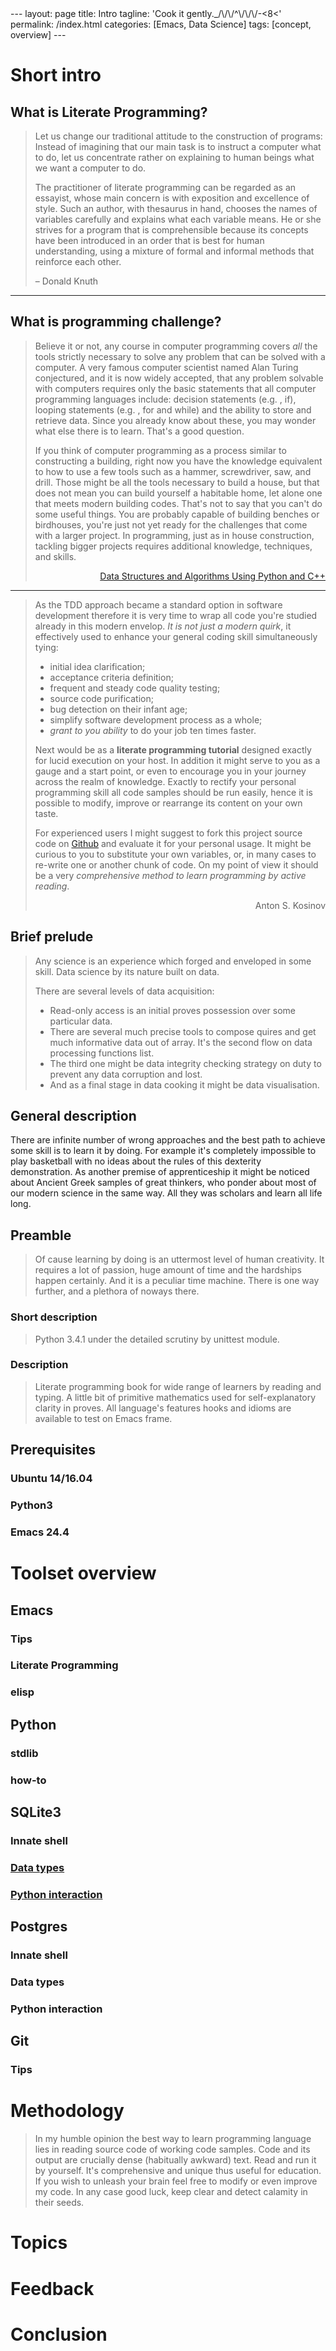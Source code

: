 #+BEGIN_EXPORT html
---
layout: page
title: Intro
tagline: 'Cook it gently._/\/\/^\/\/\/-<8<'
permalink: /index.html
categories: [Emacs, Data Science]
tags: [concept, overview]
---
#+END_EXPORT

#+STARTUP: showall
#+OPTIONS: tags:nil toc:nil num:nil \n:nil @:t ::t |:t ^:{} _:{} *:t
#+TOC: headlines 2

* Short intro							      :intro:

** What is Literate Programming?

   #+BEGIN_QUOTE
   Let us change our traditional attitude to the construction of
   programs: Instead of imagining that our main task is to instruct a
   computer what to do, let us concentrate rather on explaining to
   human beings what we want a computer to do.

   The practitioner of literate programming can be regarded as an
   essayist, whose main concern is with exposition and excellence of
   style. Such an author, with thesaurus in hand, chooses the names of
   variables carefully and explains what each variable means. He or
   she strives for a program that is comprehensible because its
   concepts have been introduced in an order that is best for human
   understanding, using a mixture of formal and informal methods that
   reinforce each other.

   #+HTML: <p align="right">
   – Donald Knuth
   #+HTML: </p>
   #+END_QUOTE

   -----
** What is programming challenge?

   #+BEGIN_QUOTE
   Believe it or not, any course in computer programming covers /all/
   the tools strictly necessary to solve any problem that can be solved
   with a computer. A very famous computer scientist named Alan Turing
   conjectured, and it is now widely accepted, that any problem
   solvable with computers requires only the basic statements that all
   computer programming languages include: decision statements (e.g. ,
   if), looping statements (e.g. , for and while) and the ability to
   store and retrieve data. Since you already know about these, you may
   wonder what else there is to learn. That's a good question.
  
   If you think of computer programming as a process similar to
   constructing a building, right now you have the knowledge equivalent
   to how to use a few tools such as a hammer, screwdriver, saw, and
   drill. Those might be all the tools necessary to build a house, but
   that does not mean you can build yourself a habitable home, let
   alone one that meets modern building codes. That's not to say that
   you can't do some useful things. You are probably capable of
   building benches or birdhouses, you're just not yet ready for the
   challenges that come with a larger project. In programming, just as
   in house construction, tackling bigger projects requires additional
   knowledge, techniques, and skills.
   #+BEGIN_HTML
   <p align="right">
   <a href="https://www.amazon.com/Data-Structures-Algorithms-Using-Python/dp/1590282337">
   Data Structures and Algorithms Using Python and C++</a>
   </p>
   #+END_HTML
   #+END_QUOTE
   -----
   #+BEGIN_QUOTE
   As the TDD approach became a standard option in software development
   therefore it is very time to wrap all code you're studied already in
   this modern envelop. /It is not just a modern quirk/, it effectively
   used to enhance your general coding skill simultaneously tying:

   - initial idea clarification;
   - acceptance criteria definition;
   - frequent and steady code quality testing;
   - source code purification;
   - bug detection on their infant age;
   - simplify software development process as a whole;
   - /grant to you ability/ to do your job ten times faster.

   Next would be as a *literate programming tutorial* designed exactly
   for lucid execution on your host. In addition it might serve to you
   as a gauge and a start point, or even to encourage you in your
   journey across the realm of knowledge. Exactly to rectify your
   personal programming skill all code samples should be run easily,
   hence it is possible to modify, improve or rearrange its content on
   your own taste.

   For experienced users I might suggest to fork this project source
   code on [[https://github.com/0--key/org-pub][Github]] and evaluate it for your personal usage. It might be
   curious to you to substitute your own variables, or, in many cases
   to re-write one or another chunk of code. On my point of view it
   should be a very /comprehensive method to learn programming by
   active reading/.

   #+BEGIN_HTML
   <p align="right">Anton S. Kosinov</p>
   #+END_HTML
   #+END_QUOTE

** Brief prelude                                                    :prelude:

   #+BEGIN_QUOTE
   Any science is an experience which forged and enveloped in some
   skill. Data science by its nature built on data.

   There are several levels of data acquisition:
   - Read-only access is an initial proves possession over some
     particular data.
   - There are several much precise tools to compose quires and get
     much informative data out of array. It's the second flow on data
     processing functions list.
   - The third one might be data integrity checking strategy on duty to
     prevent any data corruption and lost.
   - And as a final stage in data cooking it might be data visualisation.
   #+END_QUOTE

** General description                                          :description:

   There are infinite number of wrong approaches and the best path to
   achieve some skill is to learn it by doing. For example it's
   completely impossible to play basketball with no ideas about the
   rules of this dexterity demonstration. As another premise of
   apprenticeship it might be noticed about Ancient Greek samples of
   great thinkers, who ponder about most of our modern science in the
   same way. All they was scholars and learn all life long.

** Preamble

   #+BEGIN_QUOTE
   Of cause learning by doing is an uttermost level of human creativity.
   It requires a lot of passion, huge amount of time and the hardships
   happen certainly. And it is a peculiar time machine. There is one
   way further, and a plethora of noways there.
   #+END_QUOTE

*** Short description

    #+BEGIN_QUOTE
    Python 3.4.1 under the detailed scrutiny by unittest module.   
    #+END_QUOTE

*** Description

    #+BEGIN_QUOTE
    Literate programming book for wide range of learners by reading
    and typing. A little bit of primitive mathematics used for
    self-explanatory clarity in proves. All language's features hooks and
    idioms are available to test on Emacs frame.
    #+END_QUOTE

** Prerequisites

*** Ubuntu 14/16.04

*** Python3

*** Emacs 24.4

* Toolset overview
** Emacs
*** Tips

*** Literate Programming

*** elisp

** Python

*** stdlib

*** how-to

** SQLite3
*** Innate shell

*** [[http://0--key.github.io/sqlite3/data_types.html][Data types]]

*** [[http://0--key.github.io/python/stdlib/sqlite3/interaction.html][Python interaction]]

** Postgres

*** Innate shell

*** Data types

*** Python interaction

** Git

*** Tips
   
* Methodology


  #+BEGIN_QUOTE
  In my humble opinion the best way to learn programming language lies
  in reading source code of working code samples. Code and its output
  are crucially dense (habitually awkward) text. Read and run it by
  yourself. It's comprehensive and unique thus useful for education.
  If you wish to unleash your brain feel free to modify or even
  improve my code. In any case good luck, keep clear and detect calamity
  in their seeds.
  #+END_QUOTE

* Topics

* Feedback

* Conclusion
